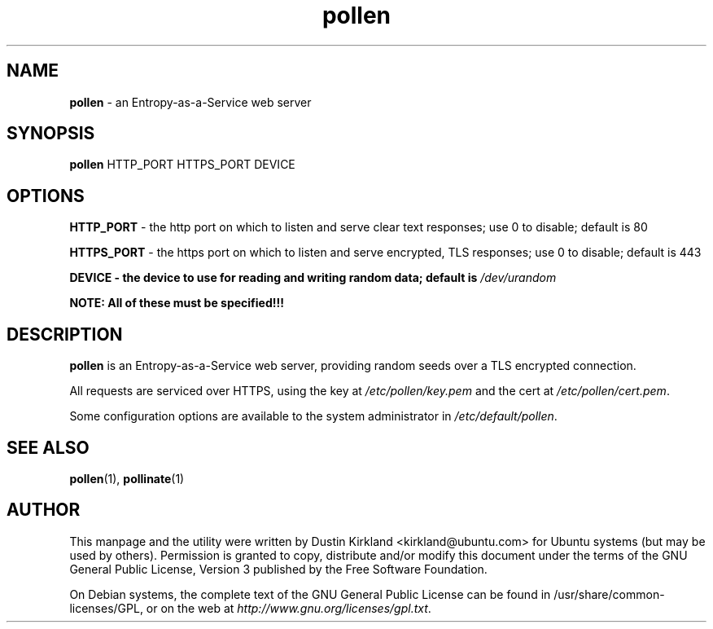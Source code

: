 .TH pollen 1 "07 February 2013" pollen "pollen server"
.SH NAME
\fBpollen\fP \- an Entropy-as-a-Service web server

.SH SYNOPSIS
\fBpollen\fP HTTP_PORT HTTPS_PORT DEVICE

.SH OPTIONS

\fBHTTP_PORT\fP - the http port on which to listen and serve clear text responses; use 0 to disable; default is 80

\fBHTTPS_PORT\fP - the https port on which to listen and serve encrypted, TLS responses; use 0 to disable; default is 443

\fBDEVICE\FP - the device to use for reading and writing random data; default is \fI/dev/urandom\fP

\fBNOTE: All of these must be specified!!!\fP

.SH DESCRIPTION
\fBpollen\fP is an Entropy-as-a-Service web server, providing random seeds over a TLS encrypted connection.

All requests are serviced over HTTPS, using the key at \fI/etc/pollen/key.pem\fP and the cert at \fI/etc/pollen/cert.pem\fP.

Some configuration options are available to the system administrator in \fI/etc/default/pollen\fP.

.SH SEE ALSO
\fBpollen\fP(1), \fBpollinate\fP(1)

.SH AUTHOR
This manpage and the utility were written by Dustin Kirkland <kirkland@ubuntu.com> for Ubuntu systems (but may be used by others).  Permission is granted to copy, distribute and/or modify this document under the terms of the GNU General Public License, Version 3 published by the Free Software Foundation.

On Debian systems, the complete text of the GNU General Public License can be found in /usr/share/common-licenses/GPL, or on the web at \fIhttp://www.gnu.org/licenses/gpl.txt\fP.
